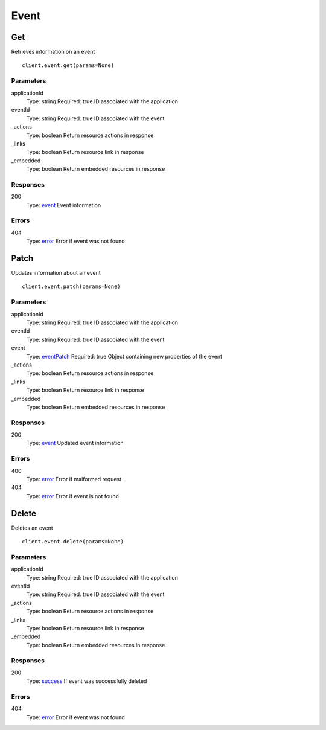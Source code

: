 Event
=====


Get
---

Retrieves information on an event

::

    client.event.get(params=None)


Parameters
**********

applicationId
    Type: string
    Required: true
    ID associated with the application

eventId
    Type: string
    Required: true
    ID associated with the event

_actions
    Type: boolean
    Return resource actions in response

_links
    Type: boolean
    Return resource link in response

_embedded
    Type: boolean
    Return embedded resources in response


Responses
*********

200
    Type: `event <_schemas.rst#event>`_
    Event information


Errors
******

404
    Type: `error <_schemas.rst#error>`_
    Error if event was not found


Patch
-----

Updates information about an event

::

    client.event.patch(params=None)


Parameters
**********

applicationId
    Type: string
    Required: true
    ID associated with the application

eventId
    Type: string
    Required: true
    ID associated with the event

event
    Type: `eventPatch <_schemas.rst#eventPatch>`_
    Required: true
    Object containing new properties of the event

_actions
    Type: boolean
    Return resource actions in response

_links
    Type: boolean
    Return resource link in response

_embedded
    Type: boolean
    Return embedded resources in response


Responses
*********

200
    Type: `event <_schemas.rst#event>`_
    Updated event information


Errors
******

400
    Type: `error <_schemas.rst#error>`_
    Error if malformed request

404
    Type: `error <_schemas.rst#error>`_
    Error if event is not found


Delete
------

Deletes an event

::

    client.event.delete(params=None)


Parameters
**********

applicationId
    Type: string
    Required: true
    ID associated with the application

eventId
    Type: string
    Required: true
    ID associated with the event

_actions
    Type: boolean
    Return resource actions in response

_links
    Type: boolean
    Return resource link in response

_embedded
    Type: boolean
    Return embedded resources in response


Responses
*********

200
    Type: `success <_schemas.rst#success>`_
    If event was successfully deleted


Errors
******

404
    Type: `error <_schemas.rst#error>`_
    Error if event was not found
